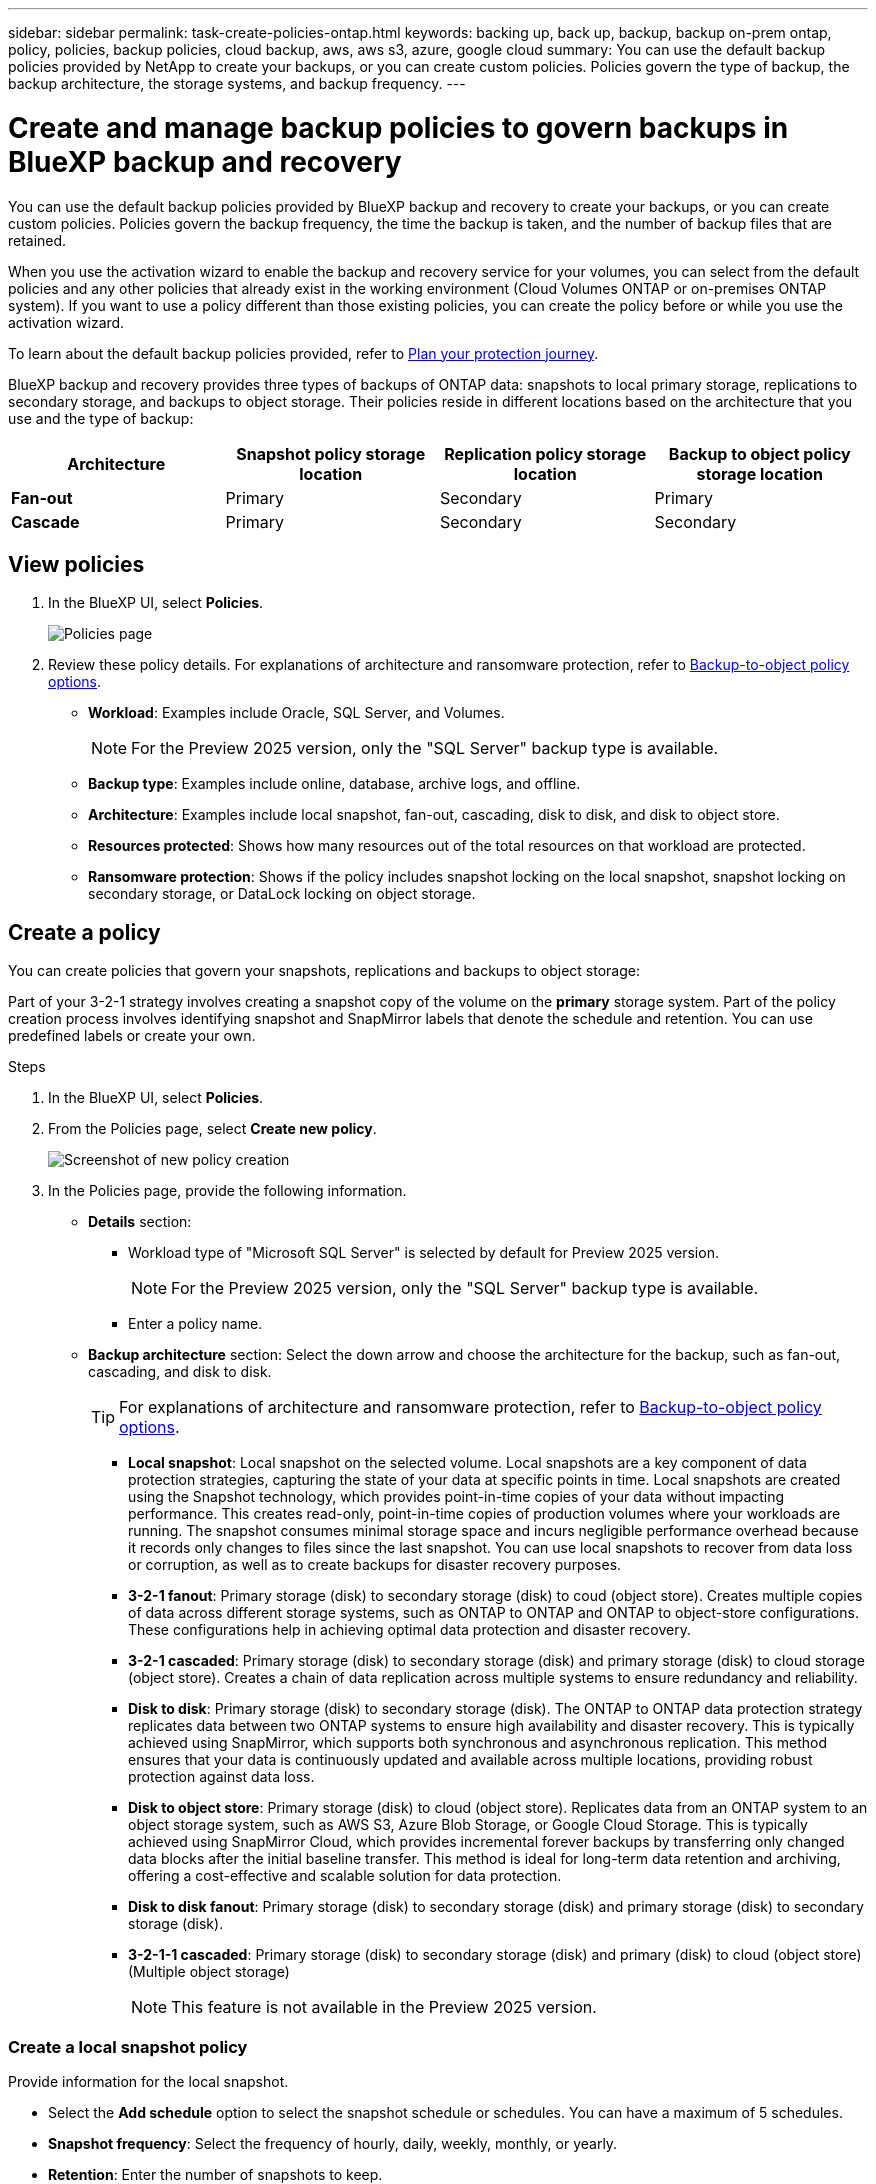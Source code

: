 ---
sidebar: sidebar
permalink: task-create-policies-ontap.html
keywords: backing up, back up, backup, backup on-prem ontap, policy, policies, backup policies, cloud backup, aws, aws s3, azure, google cloud
summary: You can use the default backup policies provided by NetApp to create your backups, or you can create custom policies. Policies govern the type of backup, the backup architecture, the storage systems, and backup frequency. 
---

= Create and manage backup policies to govern backups in BlueXP backup and recovery
:hardbreaks:
:nofooter:
:icons: font
:linkattrs:
:imagesdir: ./media/

[.lead]
You can use the default backup policies provided by BlueXP backup and recovery to create your backups, or you can create custom policies. Policies govern the backup frequency, the time the backup is taken, and the number of backup files that are retained. 

//This used to be the topic for Manage backup policies for ONTAP volumes. Recasting this for MS SQL Server apps. 

When you use the activation wizard to enable the backup and recovery service for your volumes, you can select from the default policies and any other policies that already exist in the working environment (Cloud Volumes ONTAP or on-premises ONTAP system). If you want to use a policy different than those existing policies, you can create the policy before or while you use the activation wizard.

To learn about the default backup policies provided, refer to link:concept-protection-journey.html[Plan your protection journey].

BlueXP backup and recovery provides three types of backups of ONTAP data: snapshots to local primary storage, replications to secondary storage, and backups to object storage. Their policies reside in different locations based on the architecture that you use and the type of backup: 


[cols=4*,options="header",cols="25,25,25,25",width="100%"]
|===
| Architecture
| Snapshot policy storage location
| Replication policy storage location
| Backup to object policy storage location

| *Fan-out* | 
Primary |
Secondary |
Primary 
| *Cascade* | 
Primary |
Secondary |
Secondary |

|===

//Create backup policies using the following tools depending on your environment, your preferences, and the protection type: 

//* BlueXP UI
//* System Manager UI
//* ONTAP CLI

//TIP: When using System Manager, select *Asynchronous* as the policy type for replication policies, and select *Asynchronous* and *Back up to cloud* for backup-to-object policies.

== View policies 

. In the BlueXP UI, select *Policies*.
+
image:screen-br-policies.png["Policies page"]

. Review these policy details. For explanations of architecture and ransomware protection, refer to link:concept-cloud-backup-policies.html[Backup-to-object policy options]. 

* *Workload*: Examples include Oracle, SQL Server, and Volumes. 
+
NOTE: For the Preview 2025 version, only the "SQL Server" backup type is available.
* *Backup type*: Examples include online, database, archive logs, and offline. 
* *Architecture*: Examples include local snapshot, fan-out, cascading, disk to disk, and disk to object store. 
* *Resources protected*: Shows how many resources out of the total resources on that workload are protected.
* *Ransomware protection*: Shows if the policy includes snapshot locking on the local snapshot, snapshot locking on secondary storage, or DataLock locking on object storage. 


== Create a policy

You can create policies that govern your snapshots, replications and backups to object storage: 

//* <<Create a snapshot policy before initiating a snapshot>>
//* <<Create a replication policy before initiating replication>>
//* <<Create a backup-to-object-storage policy before initiating a backup>>

//=== Create a snapshot policy before initiating a snapshot

Part of your 3-2-1 strategy involves creating a snapshot copy of the volume on the *primary* storage system. Part of the policy creation process involves identifying snapshot and SnapMirror labels that denote the schedule and retention. You can use predefined labels or create your own. 

.Steps
. In the BlueXP UI, select *Policies*.
. From the Policies page, select *Create new policy*.
+
image:screen-br-policies-new.png[Screenshot of new policy creation]

. In the Policies page, provide the following information.   

* *Details* section: 
** Workload type of "Microsoft SQL Server" is selected by default for Preview 2025 version. 
+
NOTE: For the Preview 2025 version, only the "SQL Server" backup type is available.
** Enter a policy name.

* *Backup architecture* section: Select the down arrow and choose the architecture for the backup, such as fan-out, cascading, and disk to disk. 
+
TIP: For explanations of architecture and ransomware protection, refer to link:concept-cloud-backup-policies.html[Backup-to-object policy options]. 

** *Local snapshot*: Local snapshot on the selected volume. Local snapshots are a key component of data protection strategies, capturing the state of your data at specific points in time. Local snapshots are created using the Snapshot technology, which provides point-in-time copies of your data without impacting performance. This creates read-only, point-in-time copies of production volumes where your workloads are running. The snapshot consumes minimal storage space and incurs negligible performance overhead because it records only changes to files since the last snapshot. You can use local snapshots to recover from data loss or corruption, as well as to create backups for disaster recovery purposes.
** *3-2-1 fanout*: Primary storage (disk) to secondary storage (disk) to coud (object store). Creates multiple copies of data across different storage systems, such as ONTAP to ONTAP and ONTAP to object-store configurations. These configurations help in achieving optimal data protection and disaster recovery.
** *3-2-1 cascaded*: Primary storage (disk) to secondary storage (disk) and primary storage (disk) to cloud storage (object store). Creates a chain of data replication across multiple systems to ensure redundancy and reliability. 
** *Disk to disk*: Primary storage (disk) to secondary storage (disk). The ONTAP to ONTAP data protection strategy replicates data between two ONTAP systems to ensure high availability and disaster recovery. This is typically achieved using SnapMirror, which supports both synchronous and asynchronous replication. This method ensures that your data is continuously updated and available across multiple locations, providing robust protection against data loss. 
** *Disk to object store*: Primary storage (disk) to cloud (object store). Replicates data from an ONTAP system to an object storage system, such as AWS S3, Azure Blob Storage, or Google Cloud Storage. This is typically achieved using SnapMirror Cloud, which provides incremental forever backups by transferring only changed data blocks after the initial baseline transfer. This method is ideal for long-term data retention and archiving, offering a cost-effective and scalable solution for data protection.
** *Disk to disk fanout*: Primary storage (disk) to secondary storage (disk)  and primary storage (disk) to secondary storage (disk).

** *3-2-1-1 cascaded*: Primary storage (disk) to secondary storage (disk) and primary (disk) to cloud (object store)  (Multiple object storage) 
+
NOTE: This feature is not available in the Preview 2025 version.

=== Create a local snapshot policy 
Provide information for the local snapshot.

* Select the *Add schedule* option to select the snapshot schedule or schedules. You can have a maximum of 5 schedules.  
* *Snapshot frequency*: Select the frequency of hourly, daily, weekly, monthly, or yearly. 
* *Retention*: Enter the number of snapshots to keep.
* *Enable log backup*: Check the option to back up logs. To do this, you must have already configured a log backup. See link:br-start-configure.html[Configure log directories].
* Select whether you want to enable tamper-proof snapshots. 

=== Create a policy for replication to secondary storage
Provide information for the replication to secondary storage. 

* Select the frequency of hourly, daily, weekly, monthly, or yearly. 
* Enter when and how often the replication will occur.
* *Enable snapshot locking*: Select whether you want to enable tamper-proof snapshots. 
* *Snapshot locking period*: Enter the number of days, months, or years that you want to lock the snapshot.
* *Transfer to secondary*: Select the type of transfer to secondary storage:
** *Schedule*: Data is transferred to the secondary storage system at a later time as defined by the schedule. 
+
NOTE: This feature is not available in the Preview 2025 version.
** *Inline*: Data is transferred to the secondary storage system immediately.

=== Create a policy for object storage

Provide information for the backup to object storage.

NOTE: The fields that appear differ depending on the provider and architecture selected. 

==== Create a policy for AWS object storage

Enter information in these fields: 

* *Provider*: Select *AWS*. 
* *AWS account*: Select the AWS account. 
* *Backup target*: Select a registered S3 object storage target. Ensure that the target is accessible within your backup environment. 
* *Schedule settings*: Select the schedule that was set for the local snapshots. You can remove a schedule, but you cannot add one because the schedules are set according to the local snapshot schedules.  
* *Retention*: Enter the number of snapshots to keep.
* *Run at*: Choose the ONTAP transfer schedule to back up data to object storage. 
+
NOTE: This feature is not available in the Preview 2025 version.
* *Tier your backups from object store to archival storage*: If you choose to tier backups to archive storage (for example, AWS Glacier), select the tier option and the number of days to archive. To move older backup files to a less expensive storage class or access tier after a certain number of days, select the *Archive* option and indicate the number of days that should elapse before the data is archived. Enter *0* as the "Archive After Days" to send your backup file directly to archival storage.

==== Create a policy for Microsoft Azure object storage

Enter information in these fields: 

* *Provider*: Select *Azure*. 
* *Azure subscription*: Select the Azure subscription from those discovered.
* *Azure resource group*: Select the Azure resource group from those discovered.
* *Backup target*: Select a registered S3 object storage target. Ensure that the target is accessible within your backup environment.  
* *Schedule settings*: Select the schedule that was set for the local snapshots. You can remove a schedule, but you cannot add one because the schedules are set according to the local snapshot schedules.  
* Select whether to enable integrity scans.
* Indicate how data will be encrypted.  
* *Run at*: Choose the ONTAP transfer schedule to back up data to object storage. 
+
NOTE: This feature is not available in the Preview 2025 version.
* *Tier your backups from object store to archival storage*: If you choose to tier backups to archive storage, select the tier option and the number of days to archive. To move older backup files to a less expensive storage class or access tier after a certain number of days, select the *Archive* option and indicate the number of days that should elapse before the data is archived. Enter *0* as the "Archive After Days" to send your backup file directly to archival storage.


==== Create a policy for StorageGRID object storage 
Enter information in these fields: 

* *Provider*: Select *StorageGRID*. 
* *Backup target*: Select a registered S3 object storage target. Ensure that the target is accessible within your backup environment.   
* *Schedule settings*: Select the schedule that was set for the local snapshots. You can remove a schedule, but you cannot add one because the schedules are set according to the local snapshot schedules.  
* Select whether to enable integrity scans.
* Indicate how data will be encrypted.  
* *Run at*: Choose the ONTAP transfer schedule to back up data to object storage. 
+
NOTE: This feature is not available in the Preview 2025 version.
* *Tier your backups from object store to archival storage*: If you choose to tier backups to archive storage, select the tier option and the number of days to archive. To move older backup files to a less expensive storage class or access tier after a certain number of days, select the *Archive* option and indicate the number of days that should elapse before the data is archived. Enter *0* as the "Archive After Days" to send your backup file directly to archival storage.


//SnapMirror labeling: The label serves as a marker for transferring a specified snapshot according to the retention rules of the relationship.
Applying a label to a snapshot marks it as a target for SnapMirror replication.

=== Snapshot verification policy
Provide information on how you want the snapshot to be verified: 

* Storage location: Select the location where the verification snapshot will be stored.
* Verification resource: Select whether the resource that you want to verify is on the local snapshot and on ONTAP secondary storage. 
* Verification schedule: Select the frequency of hourly, daily, weekly, monthly, or yearly.

=== Include pre and post-backup scripts in the policy

Provide information on the scripts that you want to run before and after the backup.

* *Post-script*: Enter your script filename and location to run it  automatically after the protection action is complete. This is helpful for performing additional tasks or configurations that need to be executed after the protection workflow.
* *Pre-script*: Enter your script filename and location to run it automatically before the protect action is triggered. This is helpful for performing additional tasks or configurations that need to be executed before the protection workflow.

=== Configure advanced settings in the policy 

* *Copy only backup*: Choose whether you want a full backup (includes transactional logs), log or transaction-only backup, or a copy-only backup (a type of MS SQL Server backup). 
* *Export existing snapshot copies*: Indicate whether you want to export historical snapshot copies to object storage as backup files and include them in your initial baseline backup files for future volumes. This helps you initialize your backups in the cloud by moving older snapshots into the baseline backup copy. 
* *Maximum transfer rate*: Select the network bandwidth between 1 and 1,000 Mbps allocated to upload backups to object storage. By default, ONTAP can use an unlimited amount of bandwidth to transfer the backup data from volumes in the working environment to object storage. If you notice backup traffic is affecting normal user workloads, consider decreasing the amount of network bandwidth that is used during the transfer. 
* *Yearly snapshot deletion*: Select whether you want yearly snapshots removed from the source system. Yearly backups are very large. By default, yearly snapshots are deleted automatically from the source system after being transferred to object storage. 
* *Integrity scan*: To protect your backups from being modified or deleted, select the *Integrity scan* option. The default setting for the scan frequency is for 7 days. The scan occurs only on the latest snapshot. You can enable or disable integrity scans on the latest snapshot. 
+
TIP: Enabling scans will incur extra charges, depending on the cloud provider. 

* *Availability group settings*: Select preferred backup replicas or specify a particular replica.
* *Backup retries*: Enter the maximum number of backup retries and the retry interval. 


*Snapshot policy example using cascading architecture*

This example creates a snapshot policy with two clusters: 

. Cluster 1: 
.. Select Cluster 1 on the Policy page.
..  Ignore the Secondary and Backup to Object store sections. 
.. Create the snapshot policy. 
. Cluster 2: 
.. Select Cluster 2 on the Policy page.
.. Ignore the snapshot policy section. 
.. Configure the secondary and object store policies. 



== Edit a policy 

You can edit a custom snapshot, replication, or backup policy. 

Changing the backup policy affects all volumes that are using that policy. 

.Steps

. In the Policies page, select the policy, select the *Actions* image:icon-action.png["Actions icon"] icon, and select *Edit policy*.
+
NOTE: The process is the same for replication and backup policies. 

. In the Edit Policy page, make the changes. 
. Select *Save*. 

== Delete a policy 

You can delete policies that are not associated with any volumes. 

If a policy is associated with a volume and you want to delete the policy, you must remove the policy from the volume first. 

.Steps

. In the Policies page, select the policy, select the *Actions* image:icon-action.png["Actions icon"] icon, and select *Delete policy*.
. Select *Delete*. 

== Find more information

For instructions on creating policies using System Manager or ONTAP CLI, see the following: 

https://docs.netapp.com/us-en/ontap/task_dp_configure_snapshot.html[Create a snapshot policy using System Manager^]
https://docs.netapp.com/us-en/ontap/data-protection/create-snapshot-policy-task.html[Create a snapshot policy using the ONTAP CLI^]
https://docs.netapp.com/us-en/ontap/task_dp_create_custom_data_protection_policies.html[Create a replication policy using System Manager^]
https://docs.netapp.com/us-en/ontap/data-protection/create-custom-replication-policy-concept.html[Create a replication policy using the ONTAP CLI^]
https://docs.netapp.com/us-en/ontap/task_dp_back_up_to_cloud.html#create-a-custom-cloud-backup-policy[Create a backup to object storage policy using System Manager^]
https://docs.netapp.com/us-en/ontap-cli-9131/snapmirror-policy-create.html#description[Create a backup to object storage policy using the ONTAP CLI^]
